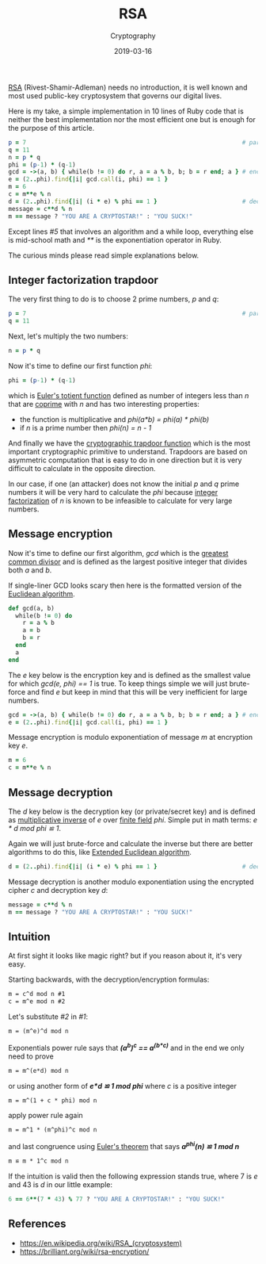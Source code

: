 #+title:  RSA
#+subtitle: Cryptography
#+date: 2019-03-16
#+tags[]: cryptography rsa factorization math eli5

[[https://en.wikipedia.org/wiki/RSA_(cryptosystem)][RSA]] (Rivest-Shamir-Adleman) needs no introduction, it is well known and most used public-key cryptosystem that governs our digital lives.

Here is my take, a simple implementation in 10 lines of Ruby code that is neither the best implementation nor the most efficient one but is enough for the purpose of this article.

#+begin_src ruby
  p = 7                                                             # parameters
  q = 11
  n = p * q
  phi = (p-1) * (q-1)
  gcd = ->(a, b) { while(b != 0) do r, a = a % b, b; b = r end; a } # encryption
  e = (2..phi).find{|i| gcd.call(i, phi) == 1 }
  m = 6
  c = m**e % n
  d = (2..phi).find{|i| (i * e) % phi == 1 }                        # decryption
  message = c**d % n
  m == message ? "YOU ARE A CRYPTOSTAR!" : "YOU SUCK!"
#+end_src

#+RESULTS:
: YOU ARE A CRYPTOSTAR!

Except lines /#5/ that involves an algorithm and a while loop, everything else is mid-school math and /**/ is the exponentiation operator in Ruby.

The curious minds please read simple explanations below.

** Integer factorization trapdoor

The very first thing to do is to choose 2 prime numbers, /p/ and /q/:

#+begin_src ruby :session rsa
  p = 7                                                             # parameters
  q = 11
#+end_src

#+RESULTS:
: 7
: 11

Next, let's multiply the two numbers:

#+begin_src ruby :session rsa
  n = p * q
#+end_src

#+RESULTS:
: 77

Now it's time to define our first function /phi/:

#+begin_src ruby :session rsa
  phi = (p-1) * (q-1)
#+end_src

#+RESULTS:
: 60

which is [[https://en.wikipedia.org/wiki/Euler%27s_totient_function][Euler's totient function]] defined as number of integers less than /n/ that are [[https://en.wikipedia.org/wiki/Coprime_integers][coprime]] with /n/ and has two interesting properties:

-   the function is multiplicative and /phi(a*b) = phi(a) * phi(b)/
-   if /n/ is a prime number then /phi(n) = n - 1/

And finally we have the [[https://en.wikipedia.org/wiki/Trapdoor_function][cryptographic trapdoor function]] which is the most important cryptographic primitive to understand. Trapdoors are based on asymmetric computation that is easy to do in one direction but it is very difficult to calculate in the opposite direction.

In our case, if one (an attacker) does not know the initial /p/ and /q/ prime numbers it will be very hard to calculate the /phi/ because [[https://en.wikipedia.org/wiki/Integer_factorization][integer factorization]] of /n/ is known to be infeasible to calculate for very large numbers.

** Message encryption

Now it's time to define our first algorithm, /gcd/ which is the [[https://en.wikipedia.org/wiki/Greatest_common_divisor][greatest common divisor]] and is defined as the largest positive integer that divides both /a/ and /b/.

If single-liner GCD looks scary then here is the formatted version of the [[https://en.wikipedia.org/wiki/Euclidean_algorithm][Euclidean algorithm]].

#+begin_src ruby :results none
  def gcd(a, b)
    while(b != 0) do
      r = a % b
      a = b
      b = r
    end
    a
  end
#+end_src

The /e/ key below is the encryption key and is defined as the smallest value for which /gcd(e, phi) == 1/ is true.
To keep things simple we will just brute-force and find /e/ but keep in mind that this will be very inefficient for large numbers.

#+begin_src ruby :session rsa :results output
  gcd = ->(a, b) { while(b != 0) do r, a = a % b, b; b = r end; a } # encryption
  e = (2..phi).find{|i| gcd.call(i, phi) == 1 }
#+end_src

#+RESULTS:
: 7

Message encryption is modulo exponentiation of message /m/ at encryption key /e/.

#+begin_src ruby :session rsa
  m = 6
  c = m**e % n
#+end_src

#+RESULTS:
: 41

** Message decryption

The /d/ key below is the decryption key (or private/secret key) and is defined as  [[https://en.wikipedia.org/wiki/Multiplicative_inverse][multiplicative inverse]]  of /e/ over  [[https://en.wikipedia.org/wiki/Finite_field][finite field]]  /phi/. Simple put in math terms: /e * d mod phi ≌ 1/.

Again we will just brute-force and calculate the inverse but there are better algorithms to do this, like [[https://en.wikipedia.org/wiki/Extended_Euclidean_algorithm][Extended Euclidean algorithm]].

#+begin_src ruby :session rsa
  d = (2..phi).find{|i| (i * e) % phi == 1 }                        # decryption
#+end_src

#+RESULTS:
: 43

Message decryption is another modulo exponentiation using the encrypted cipher /c/ and decryption key /d/:

#+begin_src ruby :session rsa
  message = c**d % n
  m == message ? "YOU ARE A CRYPTOSTAR!" : "YOU SUCK!"
#+end_src

#+RESULTS:
: YOU ARE A CRYPTOSTAR!

** Intuition

At first sight it looks like magic right? but if you reason about it, it's very easy.

Starting backwards, with the decryption/encryption formulas:

#+begin_src tex
  m = c^d mod n #1
  c = m^e mod n #2
#+end_src

Let's substitute /#2/ in /#1/:

#+begin_src tex
  m = (m^e)^d mod n
#+end_src

Exponentials power rule says that */(a^b)^c ==  a^(b*c)/* and in the end we only need to prove

#+begin_src tex
  m = m^(e*d) mod n
#+end_src

or using another form of */e*d ≌ 1 mod phi/* where /c/ is a positive integer

#+begin_src tex
  m = m^(1 + c * phi) mod n
#+end_src

apply power rule again

#+begin_src tex
  m = m^1 * (m^phi)^c mod n
#+end_src

and last congruence using  [[https://en.wikipedia.org/wiki/Euler%27s_theorem][Euler's theorem]] that says */a^phi(n) ≌ 1 mod n/*

#+begin_src tex
  m ≌ m * 1^c mod n
#+end_src

If the intuition is valid then the following expression stands true, where 7 is /e/ and 43 is /d/ in our little example:

#+begin_src ruby
  6 == 6**(7 * 43) % 77 ? "YOU ARE A CRYPTOSTAR!" : "YOU SUCK!"
#+end_src

#+RESULTS:
: YOU ARE A CRYPTOSTAR!

** References
   - https://en.wikipedia.org/wiki/RSA_(cryptosystem)
   - https://brilliant.org/wiki/rsa-encryption/

